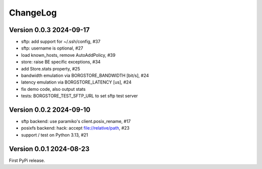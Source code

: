 ChangeLog
=========

Version 0.0.3 2024-09-17
------------------------

- sftp: add support for ~/.ssh/config, #37
- sftp: username is optional, #27
- load known_hosts, remove AutoAddPolicy, #39
- store: raise BE specific exceptions, #34
- add Store.stats property, #25
- bandwidth emulation via BORGSTORE_BANDWIDTH [bit/s], #24
- latency emulation via BORGSTORE_LATENCY [us], #24
- fix demo code, also output stats
- tests: BORGSTORE_TEST_SFTP_URL to set sftp test server


Version 0.0.2 2024-09-10
------------------------

- sftp backend: use paramiko's client.posix_rename, #17
- posixfs backend: hack: accept file://relative/path, #23
- support / test on Python 3.13, #21


Version 0.0.1 2024-08-23
------------------------

First PyPi release.
